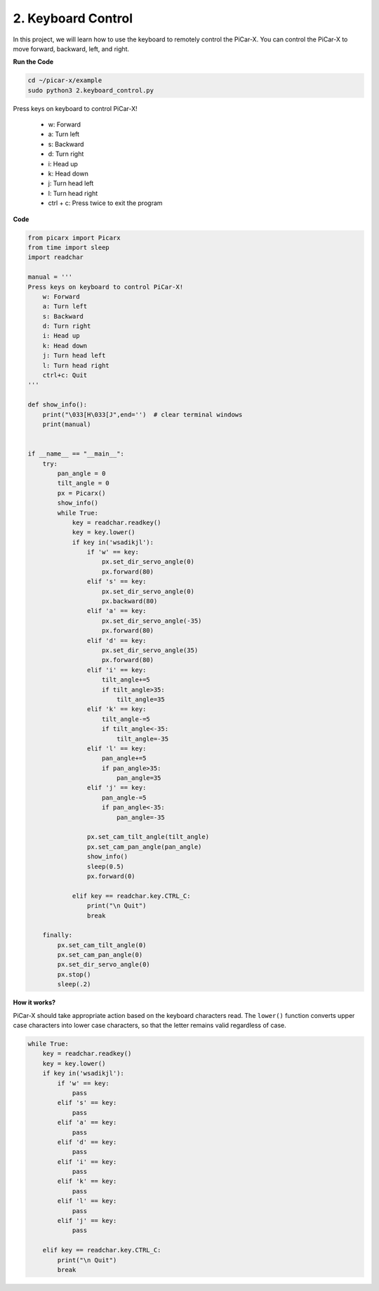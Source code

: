 .. _py_keyboard_control:

2. Keyboard Control
================================


In this project, we will learn how to use the keyboard to remotely control the PiCar-X. 
You can control the PiCar-X to move forward, backward, left, and right.

**Run the Code**

.. raw:: html

    <run></run>

.. code-block::

    cd ~/picar-x/example
    sudo python3 2.keyboard_control.py

Press keys on keyboard to control PiCar-X! 

    * w: Forward 
    * a: Turn left 
    * s: Backward 
    * d: Turn right
    * i: Head up
    * k: Head down
    * j: Turn head left
    * l: Turn head right     
    * ctrl + c: Press twice to exit the program

**Code**

.. code-block:: python

    from picarx import Picarx
    from time import sleep
    import readchar

    manual = '''
    Press keys on keyboard to control PiCar-X!
        w: Forward
        a: Turn left
        s: Backward
        d: Turn right
        i: Head up
        k: Head down
        j: Turn head left
        l: Turn head right
        ctrl+c: Quit
    '''

    def show_info():
        print("\033[H\033[J",end='')  # clear terminal windows
        print(manual)


    if __name__ == "__main__":
        try:
            pan_angle = 0
            tilt_angle = 0
            px = Picarx()
            show_info()
            while True:
                key = readchar.readkey()
                key = key.lower()
                if key in('wsadikjl'): 
                    if 'w' == key:
                        px.set_dir_servo_angle(0)
                        px.forward(80)
                    elif 's' == key:
                        px.set_dir_servo_angle(0)
                        px.backward(80)
                    elif 'a' == key:
                        px.set_dir_servo_angle(-35)
                        px.forward(80)
                    elif 'd' == key:
                        px.set_dir_servo_angle(35)
                        px.forward(80)
                    elif 'i' == key:
                        tilt_angle+=5
                        if tilt_angle>35:
                            tilt_angle=35
                    elif 'k' == key:
                        tilt_angle-=5
                        if tilt_angle<-35:
                            tilt_angle=-35
                    elif 'l' == key:
                        pan_angle+=5
                        if pan_angle>35:
                            pan_angle=35
                    elif 'j' == key:
                        pan_angle-=5
                        if pan_angle<-35:
                            pan_angle=-35                 

                    px.set_cam_tilt_angle(tilt_angle)
                    px.set_cam_pan_angle(pan_angle)      
                    show_info()                     
                    sleep(0.5)
                    px.forward(0)
            
                elif key == readchar.key.CTRL_C:
                    print("\n Quit")
                    break

        finally:
            px.set_cam_tilt_angle(0)
            px.set_cam_pan_angle(0)  
            px.set_dir_servo_angle(0)  
            px.stop()
            sleep(.2)


**How it works?**

PiCar-X should take appropriate action based on the keyboard characters read. 
The ``lower()`` function converts upper case characters into lower case characters, 
so that the letter remains valid regardless of case.

.. code-block:: python

    while True:
        key = readchar.readkey()
        key = key.lower()
        if key in('wsadikjl'): 
            if 'w' == key:
                pass
            elif 's' == key:
                pass
            elif 'a' == key:
                pass
            elif 'd' == key:
                pass
            elif 'i' == key:
                pass
            elif 'k' == key:
                pass
            elif 'l' == key:
                pass
            elif 'j' == key:
                pass             
    
        elif key == readchar.key.CTRL_C:
            print("\n Quit")
            break
